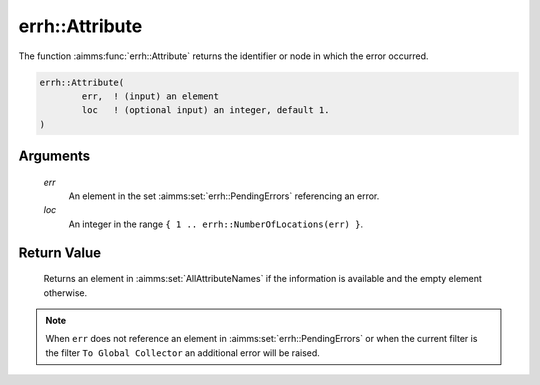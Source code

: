.. aimms:function:: errh::Attribute(err, loc)

.. _errh::Attribute:

errh::Attribute
===============

The function :aimms:func:`errh::Attribute` returns the identifier or node in which
the error occurred.

.. code-block:: aimms

    errh::Attribute(
            err,  ! (input) an element
            loc   ! (optional input) an integer, default 1.
    )

Arguments
---------

    *err*
        An element in the set :aimms:set:`errh::PendingErrors` referencing an error.

    *loc*
        An integer in the range ``{ 1 .. errh::NumberOfLocations(err) }``.

Return Value
------------

    Returns an element in :aimms:set:`AllAttributeNames` if the information is available and the
    empty element otherwise.

.. note::

    When ``err`` does not reference an element in :aimms:set:`errh::PendingErrors` or when the
    current filter is the filter ``To Global Collector`` an additional error
    will be raised.

.. seealso::

    The functions :aimms:func:`errh::Node`, :aimms:func:`errh::Line` and :aimms:func:`errh::NumberOfLocations`.
